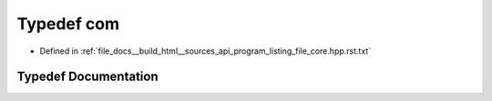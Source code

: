 .. _exhale_typedef_program__listing__file__core_8hpp_8rst_8txt_1ac6774acaa7fff278845893bd84e35525:

Typedef com
===========

- Defined in :ref:`file_docs__build_html__sources_api_program_listing_file_core.hpp.rst.txt`


Typedef Documentation
---------------------


.. doxygentypedef:: com
